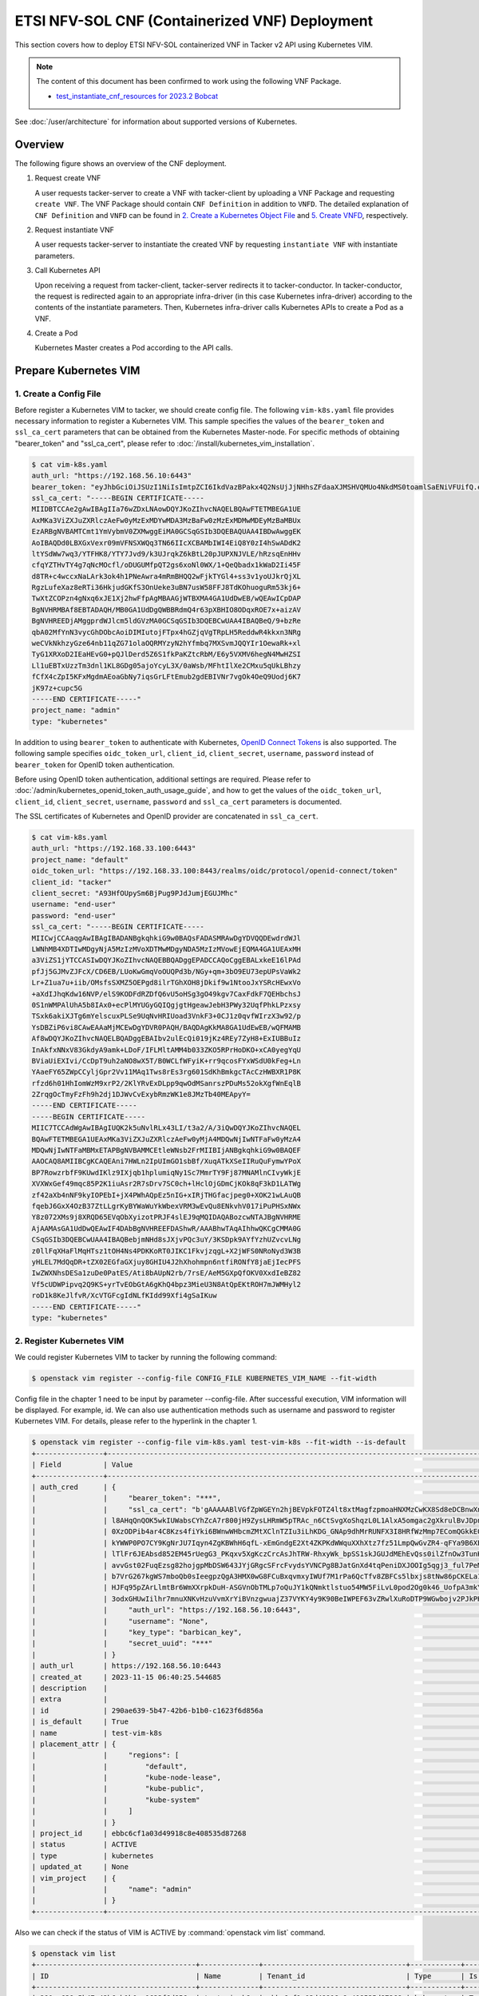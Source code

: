 ===============================================
ETSI NFV-SOL CNF (Containerized VNF) Deployment
===============================================

This section covers how to deploy ETSI NFV-SOL containerized VNF
in Tacker v2 API using Kubernetes VIM.

.. note::

  The content of this document has been confirmed to work
  using the following VNF Package.

  * `test_instantiate_cnf_resources for 2023.2 Bobcat`_


See :doc:`/user/architecture` for information about supported versions
of Kubernetes.


Overview
--------

The following figure shows an overview of the CNF deployment.

1. Request create VNF

   A user requests tacker-server to create a VNF with tacker-client by
   uploading a VNF Package and requesting ``create VNF``. The VNF Package
   should contain ``CNF Definition`` in addition to ``VNFD``. The detailed
   explanation of ``CNF Definition`` and ``VNFD`` can be found in
   `2. Create a Kubernetes Object File`_ and `5. Create VNFD`_,
   respectively.

2. Request instantiate VNF

   A user requests tacker-server to instantiate the created VNF by requesting
   ``instantiate VNF`` with instantiate parameters.

3. Call Kubernetes API

   Upon receiving a request from tacker-client, tacker-server redirects it to
   tacker-conductor. In tacker-conductor, the request is redirected again to
   an appropriate infra-driver (in this case Kubernetes infra-driver) according
   to the contents of the instantiate parameters. Then, Kubernetes
   infra-driver calls Kubernetes APIs to create a Pod as a VNF.

4. Create a Pod

   Kubernetes Master creates a Pod according to the API calls.

.. figure:: img/deployment.svg


Prepare Kubernetes VIM
----------------------

1. Create a Config File
~~~~~~~~~~~~~~~~~~~~~~~

Before register a Kubernetes VIM to tacker, we should create config file.
The following ``vim-k8s.yaml`` file provides necessary information to
register a Kubernetes VIM.
This sample specifies the values of the ``bearer_token`` and ``ssl_ca_cert``
parameters that can be obtained from the Kubernetes Master-node.
For specific methods of obtaining "bearer_token" and "ssl_ca_cert",
please refer to :doc:`/install/kubernetes_vim_installation`.

.. code-block:: console

  $ cat vim-k8s.yaml
  auth_url: "https://192.168.56.10:6443"
  bearer_token: "eyJhbGciOiJSUzI1NiIsImtpZCI6IkdVazBPakx4Q2NsUjJjNHhsZFdaaXJMSHVQMUo4NkdMS0toamlSaENiVFUifQ.eyJpc3MiOiJrdWJlcm5ldGVzL3NlcnZpY2VhY2NvdW50Iiwia3ViZXJuZXRlcy5pby9zZXJ2aWNlYWNjb3VudC9uYW1lc3BhY2UiOiJkZWZhdWx0Iiwia3ViZXJuZXRlcy5pby9zZXJ2aWNlYWNjb3VudC9zZWNyZXQubmFtZSI6ImRlZmF1bHQtdG9rZW4tazhzdmltIiwia3ViZXJuZXRlcy5pby9zZXJ2aWNlYWNjb3VudC9zZXJ2aWNlLWFjY291bnQubmFtZSI6ImRlZmF1bHQiLCJrdWJlcm5ldGVzLmlvL3NlcnZpY2VhY2NvdW50L3NlcnZpY2UtYWNjb3VudC51aWQiOiJhNTIzYzFhMi1jYmU5LTQ1Y2YtYTc5YS00ZDA4MDYwZDE3NmEiLCJzdWIiOiJzeXN0ZW06c2VydmljZWFjY291bnQ6ZGVmYXVsdDpkZWZhdWx0In0.BpKAAQLjXMIpJIjqQDsGtyh1a-Ij8e-YOVRv0md_iOGXd1KLR-qreM6xA-Ni8WFILzq3phaZU6npET8PlfhQ6csF5u20OT2SoZ7iAotHXpCcYkRdrUd2oO5KxSFTkOhasaN1pQ3pZyaFYUZbwwmLK3I31rG4Br2VbZQ7Qu8wFOXUK-syBGF48vIPZ5JQ3K00KNxpuEcGybMK5LtdSKZ25Ozp_I2oqm3KBZMPMfWwaUnvuRnyly13tsiXudPt_9H78AxLubMo3rcvECJU2y_zZLiavcZKXAz-UmHulxtz_XZ80hMu-XOpYWEYrOB0Lt0hB59ZoY1y3OvJElTfPyrwWw"
  ssl_ca_cert: "-----BEGIN CERTIFICATE-----
  MIIDBTCCAe2gAwIBAgIIa76wZDxLNAowDQYJKoZIhvcNAQELBQAwFTETMBEGA1UE
  AxMKa3ViZXJuZXRlczAeFw0yMzExMDYwMDA3MzBaFw0zMzExMDMwMDEyMzBaMBUx
  EzARBgNVBAMTCmt1YmVybmV0ZXMwggEiMA0GCSqGSIb3DQEBAQUAA4IBDwAwggEK
  AoIBAQDd0LBXGxVexr09mVFNSXWQq3TN66IIcXCBAMbIWI4EiQ8Y0zI4hSwADdK2
  ltYSdWw7wq3/YTFHK8/YTY7Jvd9/k3UJrqkZ6kBtL20pJUPXNJVLE/hRzsqEnHHv
  cfqYZTHvTY4g7qNcMOcfl/oDUGUMfpQT2gs6xoNl0WX/1+QeQbadx1kWaD2Ii45F
  d8TR+c4wccxNaLArk3ok4h1PNeAwra4mRmBHQQ2wFjkTYGl4+ss3v1yoUJkrQjXL
  RgzLufeXaz8eRTi36HkjudGKfS3OnUeke3uBN7usW58FFJ8TdKOhuoguRm53kj6+
  TwXtZCOPzn4gNxq6xJE1Xj2hwFfpAgMBAAGjWTBXMA4GA1UdDwEB/wQEAwICpDAP
  BgNVHRMBAf8EBTADAQH/MB0GA1UdDgQWBBRdmQ4r63pXBHIO8ODqxROE7x+aizAV
  BgNVHREEDjAMggprdWJlcm5ldGVzMA0GCSqGSIb3DQEBCwUAA4IBAQBeQ/9+bzRe
  qbA02MfYnN3vycGhDObcAoiDIMIutojFTpx4hGZjqVgTRpLH5ReddwR4kkxn3NRg
  weCVkNkhzyGze64nb11qZG71olaOQRMYzyN2hYfmbq7MXSvmJQQYIr1OewaRk+xl
  TyG1XRXoD2IEaHEvG0+pQJlDerd5Z6S1fkPaKZtcRbM/E6y5VXMV6hegN4MwHZSI
  Ll1uEBTxUzzTm3dnl1KL8GDg05ajoYcyL3X/0aWsb/MFhtIlXe2CMxu5qUkLBhzy
  fCfX4cZpI5KFxMgdmAEoaGbNy7iqsGrLFtEmub2gdEBIVNr7vgOk4OeQ9Uodj6K7
  jK97z+cupc5G
  -----END CERTIFICATE-----"
  project_name: "admin"
  type: "kubernetes"


In addition to using ``bearer_token`` to authenticate with Kubernetes,
`OpenID Connect Tokens`_ is also supported. The following sample specifies
``oidc_token_url``, ``client_id``, ``client_secret``, ``username``, ``password``
instead of ``bearer_token`` for OpenID token authentication.

Before using OpenID token authentication, additional settings are required.
Please refer to :doc:`/admin/kubernetes_openid_token_auth_usage_guide`,
and how to get the values of the ``oidc_token_url``,
``client_id``, ``client_secret``, ``username``, ``password`` and ``ssl_ca_cert``
parameters is documented.

The SSL certificates of Kubernetes and OpenID provider are concatenated
in ``ssl_ca_cert``.

.. code-block:: console

  $ cat vim-k8s.yaml
  auth_url: "https://192.168.33.100:6443"
  project_name: "default"
  oidc_token_url: "https://192.168.33.100:8443/realms/oidc/protocol/openid-connect/token"
  client_id: "tacker"
  client_secret: "A93HfOUpySm6BjPug9PJdJumjEGUJMhc"
  username: "end-user"
  password: "end-user"
  ssl_ca_cert: "-----BEGIN CERTIFICATE-----
  MIICwjCCAaqgAwIBAgIBADANBgkqhkiG9w0BAQsFADASMRAwDgYDVQQDEwdrdWJl
  LWNhMB4XDTIwMDgyNjA5MzIzMVoXDTMwMDgyNDA5MzIzMVowEjEQMA4GA1UEAxMH
  a3ViZS1jYTCCASIwDQYJKoZIhvcNAQEBBQADggEPADCCAQoCggEBALxkeE16lPAd
  pfJj5GJMvZJFcX/CD6EB/LUoKwGmqVoOUQPd3b/NGy+qm+3bO9EU73epUPsVaWk2
  Lr+Z1ua7u+iib/OMsfsSXMZ5OEPgd8ilrTGhXOH8jDkif9w1NtooJxYSRcHEwxVo
  +aXdIJhqKdw16NVP/elS9KODFdRZDfQ6vU5oHSg3gO49kgv7CaxFdkF7QEHbchsJ
  0S1nWMPAlUhA5b8IAx0+ecPlMYUGyGQIQgjgtHgeawJebH3PWy32UqfPhkLPzxsy
  TSxk6akiXJTg6mYelscuxPLSe9UqNvHRIUoad3VnkF3+0CJ1z0qvfWIrzX3w92/p
  YsDBZiP6vi8CAwEAAaMjMCEwDgYDVR0PAQH/BAQDAgKkMA8GA1UdEwEB/wQFMAMB
  Af8wDQYJKoZIhvcNAQELBQADggEBAIbv2ulEcQi019jKz4REy7ZyH8+ExIUBBuIz
  InAkfxNNxV83GkdyA9amk+LDoF/IFLMltAMM4b033ZKO5RPrHoDKO+xCA0yegYqU
  BViaUiEXIvi/CcDpT9uh2aNO8wX5T/B0WCLfWFyiK+rr9qcosFYxWSdU0kFeg+Ln
  YAaeFY65ZWpCCyljGpr2Vv11MAq1Tws8rEs3rg601SdKhBmkgcTAcCzHWBXR1P8K
  rfzd6h01HhIomWzM9xrP2/2KlYRvExDLpp9qwOdMSanrszPDuMs52okXgfWnEqlB
  2ZrqgOcTmyFzFh9h2dj1DJWvCvExybRmzWK1e8JMzTb40MEApyY=
  -----END CERTIFICATE-----
  -----BEGIN CERTIFICATE-----
  MIIC7TCCAdWgAwIBAgIUQK2k5uNvlRLx43LI/t3a2/A/3iQwDQYJKoZIhvcNAQEL
  BQAwFTETMBEGA1UEAxMKa3ViZXJuZXRlczAeFw0yMjA4MDQwNjIwNTFaFw0yMzA4
  MDQwNjIwNTFaMBMxETAPBgNVBAMMCEtleWNsb2FrMIIBIjANBgkqhkiG9w0BAQEF
  AAOCAQ8AMIIBCgKCAQEAni7HWLn2IpUImGO1sbBf/XuqATkXSeIIRuQuFymwYPoX
  BP7RowzrbfF9KUwdIKlz9IXjqb1hplumiqNy1Sc7MmrTY9Fj87MNAMlnCIvyWkjE
  XVXWxGef49mqc85P2K1iuAsr2R7sDrv7SC0ch+lHclOjGDmCjKOk8qF3kD1LATWg
  zf42aXb4nNF9kyIOPEbI+jX4PWhAQpEz5nIG+xIRjTHGfacjpeg0+XOK21wLAuQB
  fqebJ6GxX4OzB37ZtLLgrKyBYWaWuYkWbexVRM3wEvQu8ENkvhV017iPuPHSxNWx
  Y8z072XMs9j8XRQD65EVqObXyizotPRJF4slEJ9qMQIDAQABozcwNTAJBgNVHRME
  AjAAMAsGA1UdDwQEAwIF4DAbBgNVHREEFDAShwR/AAABhwTAqAIhhwQKCgCMMA0G
  CSqGSIb3DQEBCwUAA4IBAQBebjmNHd8sJXjvPQc3uY/3KSDpk9AYfYzhUZvcvLNg
  z0llFqXHaFlMqHTsz1tOH4Ns4PDKKoRT0JIKC1FkvjzqgL+X2jWFS0NRoNyd3W3B
  yHLEL7MdQqDR+tZX02EGfaGXjuy8GHIU4J2hXhohmpn6ntfiRONfY8jaEjIecPFS
  IwZWXNhsDESa1zuDe0PatES/Ati8bAUpN2rb/7rsE/AeM5GXpQfOKV0XxdIeBZ82
  Vf5cUDWPipvq2Q9KS+yrTvEObGtA6gKhQ4bpz3MieU3N8AtQpEKtROH7mJWMHyl2
  roD1k8KeJlfvR/XcVTGFcgIdNLfKIdd99Xfi4gSaIKuw
  -----END CERTIFICATE-----"
  type: "kubernetes"


2. Register Kubernetes VIM
~~~~~~~~~~~~~~~~~~~~~~~~~~

We could register Kubernetes VIM to tacker by running the following command:

.. code-block:: console

  $ openstack vim register --config-file CONFIG_FILE KUBERNETES_VIM_NAME --fit-width


Config file in the chapter 1 need to be input by parameter --config-file.
After successful execution, VIM information will be displayed.
For example, id.
We can also use authentication methods such as username and password to
register Kubernetes VIM. For details, please refer to the hyperlink in
the chapter 1.


.. code-block:: console

  $ openstack vim register --config-file vim-k8s.yaml test-vim-k8s --fit-width --is-default
  +----------------+-------------------------------------------------------------------------------------------------------------------------------------------------------------------------------------------------------------------------------------------+
  | Field          | Value                                                                                                                                                                                                                                     |
  +----------------+-------------------------------------------------------------------------------------------------------------------------------------------------------------------------------------------------------------------------------------------+
  | auth_cred      | {                                                                                                                                                                                                                                         |
  |                |     "bearer_token": "***",                                                                                                                                                                                                                |
  |                |     "ssl_ca_cert": "b'gAAAAABlVGfZpWGEYn2hjBEVpkFOTZ4lt8xtMagfzpmoaHNXMzCwKX8Sd8eDCBnwXnsN-whaBvcOu0qb9DCyo2BjqR8fBmtxhbOVDNUofPtbebkgmVFnwFUyacZxLBk-                                                                                    |
  |                | l8AHqQnQOK5wkIUWabsCYhZcA7r800jH9ZysLHRmW5pTRAc_n6CtSvgXoShqzL0L1AlxA5omgac2gXkrulBvJDpnKJhXSCnYkWsJyWtDTDnwTTt8IZvuec_Rh9C0b4bAFLNCmwSw2KRtJTepQcsHtL9vXRZOcS2WJcgg3J_DxNGIcxAUacAcTc8CX7MB5c_DSMOD5lrLPk93Sr-                           |
  |                | 0XzODPib4ar4C8Kzs4fiYki6BWnwWHbcmZMtXClnTZIu3iLhKDG_GNAp9dhMrRUNFX3I8HRfWzMmp7EComQGkkE0vlJ8LRavWPRspKTx92ubwkatYrfKlyVoS2uBsc8jBum94hsquERInVSoUrKwlnyNfn7ecSr2W_1M4LWo2GU8joEYBBUM6oHomV_Sl0yIdXpEofd-                                  |
  |                | kYWWP0PO7CY9KgNrJU7Iqyn4ZgKBWhH6qfL-xEmGndgE2Xt4ZKPKdWWquXXhXtz7fz51LmpQwGvZR4-qFYa9B6XEC0odvQVW0xzZl36C6nTREP4TuOodos3iMUy89iKDzk52JgLUDkU-k-MtROzdA0BwNqlLKzwslOFuaXe7P1Khf7oS7TjgG1vMdr9t_K2dacMdNhJEtwb-                              |
  |                | lTlFr6JEAbsd852EM45rUegG3_PKqxv5XgKczCrcAsJhTRW-RhxyWk_bpSS1skJGUJdMEhEvQss0ilZfnOw3TunKZXk66c-2LG9EG4e49B15nUQ6H6V-8G-POSBg0qpDVeaniIxmKSiExrQEzrh7lfR-                                                                                  |
  |                | avvGst02FuqEzsg82hojgpMbDSW643JYjGRgcSFrcFvydsYVNCPg8BJatGnXd4tqPeniDXJOOIg5qgj3_ful7PeMY08mjHfPHaiaI3xLszmJGLP1pCz-IPliaogi77ZNegvU7Z5_FtQE56J9pWF2NUZRyP92OveEKfTpQbPSLSiLUofxTq7oYoWVZfZnEOaewV0z8A-                                   |
  |                | b7VrG267kgWS7mboQb0sIeegpzQgA3HMX0wG8FCuBxqvmxyIWUf7M1rPa6QcTfv8ZBFCs5lbxjs8tNw86pCKELa1FfuIwuVu9yGPHDrAoUWH_Lq93SAl9VYEJbvVo05OxA8kxLU3qFxLP0A6DBGxoOhIDznrY5WzMLJ6K53PI1D8-ESYhhIukSHlgClcopMk0ywsF1URyF8HO4TaIf4N0-                    |
  |                | HJFq95pZArLlmtBr6WmXXrpkDuH-ASGVnObTMLp7oQuJY1kQNmktlstuo54MW5FiLvL0pod2Og0k46_UofpA3mkYGM2dE6DtajACPpOQl7DR7NFFtY-9MGzvf8s3OiOWkq7I3mZnag2fYfMERcly5_a0ipIGoTcQkNCmIn9seC8x-                                                             |
  |                | 3odxGHUwIilhr7mnuXNKvHzuVvmXrYiBVnzgwuajZ37VYKY4y9K90BeIWPEF63vZRwlXuRoDTP9WGwbojv2PJkPHHn8Tg=='",                                                                                                                                        |
  |                |     "auth_url": "https://192.168.56.10:6443",                                                                                                                                                                                             |
  |                |     "username": "None",                                                                                                                                                                                                                   |
  |                |     "key_type": "barbican_key",                                                                                                                                                                                                           |
  |                |     "secret_uuid": "***"                                                                                                                                                                                                                  |
  |                | }                                                                                                                                                                                                                                         |
  | auth_url       | https://192.168.56.10:6443                                                                                                                                                                                                                |
  | created_at     | 2023-11-15 06:40:25.544685                                                                                                                                                                                                                |
  | description    |                                                                                                                                                                                                                                           |
  | extra          |                                                                                                                                                                                                                                           |
  | id             | 290ae639-5b47-42b6-b1b0-c1623f6d856a                                                                                                                                                                                                      |
  | is_default     | True                                                                                                                                                                                                                                      |
  | name           | test-vim-k8s                                                                                                                                                                                                                              |
  | placement_attr | {                                                                                                                                                                                                                                         |
  |                |     "regions": [                                                                                                                                                                                                                          |
  |                |         "default",                                                                                                                                                                                                                        |
  |                |         "kube-node-lease",                                                                                                                                                                                                                |
  |                |         "kube-public",                                                                                                                                                                                                                    |
  |                |         "kube-system"                                                                                                                                                                                                                     |
  |                |     ]                                                                                                                                                                                                                                     |
  |                | }                                                                                                                                                                                                                                         |
  | project_id     | ebbc6cf1a03d49918c8e408535d87268                                                                                                                                                                                                          |
  | status         | ACTIVE                                                                                                                                                                                                                                    |
  | type           | kubernetes                                                                                                                                                                                                                                |
  | updated_at     | None                                                                                                                                                                                                                                      |
  | vim_project    | {                                                                                                                                                                                                                                         |
  |                |     "name": "admin"                                                                                                                                                                                                                       |
  |                | }                                                                                                                                                                                                                                         |
  +----------------+-------------------------------------------------------------------------------------------------------------------------------------------------------------------------------------------------------------------------------------------+


Also we can check if the status of VIM is ACTIVE by
:command:`openstack vim list` command.

.. code-block:: console

  $ openstack vim list
  +--------------------------------------+--------------+----------------------------------+------------+------------+--------+
  | ID                                   | Name         | Tenant_id                        | Type       | Is Default | Status |
  +--------------------------------------+--------------+----------------------------------+------------+------------+--------+
  | 290ae639-5b47-42b6-b1b0-c1623f6d856a | test-vim-k8s | ebbc6cf1a03d49918c8e408535d87268 | kubernetes | True       | ACTIVE |
  +--------------------------------------+--------------+----------------------------------+------------+------------+--------+


Prepare VNF Package
-------------------

As an example, you can create a VNF Package as follow.
In this document, ``TACKER_ROOT`` is the root of tacker's repository on
the server.

.. code-block:: console

  $ cd TACKER_ROOT/samples/tests/functional/sol_kubernetes_v2/test_instantiate_cnf_resources
  $ python3 pkggen.py
  $ ll
  ...
  drwxr-xr-x  6 stack stack  4096 Nov  5 23:46 contents/
  -rw-r--r--  1 stack stack  3921 Nov  5 23:46 pkggen.py
  -rw-rw-r--  1 stack stack 28783 Nov 15 07:15 test_instantiate_cnf_resources.zip
  ...


.. note::

  This tool requires some Tacker modules, so you need to run it in
  an environment where Tacker is installed.
  If you have installed Tacker in python virtual environment using devstack,
  etc., please activate it as follows before using the tool.

  .. code-block:: console

    $ source /opt/stack/data/venv/bin/activate
    (venv) $ python3 pkggen.py


After you have done the above, you will have the sample VNF package
`test_instantiate_cnf_resources.zip`.

.. note::

  If a file exists with the same name as the zip file being generated,
  the tool will fail.
  When running the tool again to generate a zip file,
  please delete or rename the old zip file.


You can also create a VNF Package manually by following the steps.


1. Create Directories of VNF Package
~~~~~~~~~~~~~~~~~~~~~~~~~~~~~~~~~~~~

TOSCA YAML CSAR file is an archive file using the ZIP file format whose
structure complies with the TOSCA Simple Profile YAML v1.2 Specification.
Here is a sample of building a VNF Package CSAR directory:

.. code-block:: console

  $ mkdir -p deployment/{TOSCA-Metadata,Definitions,Files/kubernetes}


2. Create a Kubernetes Object File
~~~~~~~~~~~~~~~~~~~~~~~~~~~~~~~~~~

A CSAR VNF package shall have a object file that defines Kubernetes resources
to be deployed.
The file name shall have an extension of ".yaml".
Different Kubernetes api resources can be created according to the content of
different yaml files.

.. note::

  Please refer to `Kubernetes API resource`_ for an example yaml file
  of each resource.


The following is a simple example of ``deployment`` resource.

.. code-block:: console

  $ cat ./deployment/Files/kubernetes/deployment.yaml
  apiVersion: apps/v1
  kind: Deployment
  metadata:
    name: vdu1
    namespace: default
  spec:
    replicas: 2
    selector:
      matchLabels:
        app: webserver
    template:
      metadata:
        labels:
          app: webserver
      spec:
        containers:
        - name: nginx
          image: nginx
          resources:
            limits:
              memory: "200Mi"
            requests:
              memory: "100Mi"
          imagePullPolicy: IfNotPresent
          ports:
          - containerPort: 80
            protocol: TCP
    strategy:
      type: RollingUpdate


.. note::

  ``metadata.name`` in this file should be the same as
  ``properties.name`` of the corresponding VDU in the deployment flavor
  definition file.
  For the example in this procedure, ``metadata.name`` is same as
  ``topology_template.node_templates.VDU1.properties.name``
  in the sample_cnf_df_simple.yaml file.


3. Create a TOSCA.meta File
~~~~~~~~~~~~~~~~~~~~~~~~~~~

The TOSCA.meta file contains version information for the TOSCA.meta file, CSAR,
Definitions file, and artifact file.
Name, content-Type, encryption method, and hash value of the Artifact file are
required in the TOSCA.meta file.
Here is an example of a TOSCA.meta file:

.. code-block:: console

  $ cat ./deployment/TOSCA-Metadata/TOSCA.meta
  TOSCA-Meta-File-Version: 1.0
  Created-by: dummy_user
  CSAR-Version: 1.1
  Entry-Definitions: Definitions/sample_cnf_top.vnfd.yaml

  Name: Files/kubernetes/deployment.yaml
  Content-Type: test-data
  Algorithm: SHA-256
  Hash: 36cab1efa2e3e0fb983816010450dbccf491ae905ba4012778a351cc73b420a7


4. Download ETSI Definition File
~~~~~~~~~~~~~~~~~~~~~~~~~~~~~~~~

Download official documents.
ETSI GS NFV-SOL 001 [i.4] specifies the structure and format of the VNFD based
on TOSCA specifications.

.. code-block:: console

  $ cd deployment/Definitions
  $ wget https://forge.etsi.org/rep/nfv/SOL001/raw/v2.6.1/etsi_nfv_sol001_common_types.yaml
  $ wget https://forge.etsi.org/rep/nfv/SOL001/raw/v2.6.1/etsi_nfv_sol001_vnfd_types.yaml


5. Create VNFD
~~~~~~~~~~~~~~

How to create VNFD composed of plural deployment flavours is described in
VNF Descriptor (VNFD) based on ETSI NFV-SOL001,
please refer to :doc:`/user/vnfd-sol001`.

VNFD will not contain any Kubernetes resource information such as VDU,
Connection points, Virtual links because all required components of CNF will be
specified in Kubernetes resource files.

Following is an example of a VNFD file includes the definition of VNF.

.. code-block:: console

  $ cat sample_cnf_top.vnfd.yaml
  tosca_definitions_version: tosca_simple_yaml_1_2

  description: Sample VNF

  imports:
    - etsi_nfv_sol001_common_types.yaml
    - etsi_nfv_sol001_vnfd_types.yaml
    - sample_cnf_types.yaml
    - sample_cnf_df_simple.yaml

  topology_template:
    inputs:
      selected_flavour:
        type: string
        description: VNF deployment flavour selected by the consumer. It is provided in the API

    node_templates:
      VNF:
        type: company.provider.VNF
        properties:
          flavour_id: { get_input: selected_flavour }
          descriptor_id: b1bb0ce7-ebca-4fa7-95ed-4840d7000000
          provider: Company
          product_name: Sample VNF
          software_version: '1.0'
          descriptor_version: '1.0'
          vnfm_info:
            - Tacker
        requirements:
          #- virtual_link_external # mapped in lower-level templates
          #- virtual_link_internal # mapped in lower-level templates


The ``sample_cnf_types.yaml`` file defines the parameter types and default
values of the VNF.

.. code-block:: console

  $ cat sample_cnf_types.yaml
  tosca_definitions_version: tosca_simple_yaml_1_2

  description: VNF type definition

  imports:
    - etsi_nfv_sol001_common_types.yaml
    - etsi_nfv_sol001_vnfd_types.yaml

  node_types:
    company.provider.VNF:
      derived_from: tosca.nodes.nfv.VNF
      properties:
        descriptor_id:
          type: string
          constraints: [ valid_values: [ b1bb0ce7-ebca-4fa7-95ed-4840d7000000 ] ]
          default: b1bb0ce7-ebca-4fa7-95ed-4840d7000000
        descriptor_version:
          type: string
          constraints: [ valid_values: [ '1.0' ] ]
          default: '1.0'
        provider:
          type: string
          constraints: [ valid_values: [ 'Company' ] ]
          default: 'Company'
        product_name:
          type: string
          constraints: [ valid_values: [ 'Sample VNF' ] ]
          default: 'Sample VNF'
        software_version:
          type: string
          constraints: [ valid_values: [ '1.0' ] ]
          default: '1.0'
        vnfm_info:
          type: list
          entry_schema:
            type: string
            constraints: [ valid_values: [ Tacker ] ]
          default: [ Tacker ]
        flavour_id:
          type: string
          constraints: [ valid_values: [ simple,complex ] ]
          default: simple
        flavour_description:
          type: string
          default: ""
      requirements:
        - virtual_link_external:
            capability: tosca.capabilities.nfv.VirtualLinkable
        - virtual_link_internal:
            capability: tosca.capabilities.nfv.VirtualLinkable
      interfaces:
        Vnflcm:
          type: tosca.interfaces.nfv.Vnflcm


``sample_cnf_df_simple.yaml`` defines the parameter type of VNF input.

.. code-block:: console

  $ cat sample_cnf_df_simple.yaml
  tosca_definitions_version: tosca_simple_yaml_1_2

  description: Simple deployment flavour for Sample VNF

  imports:
    - etsi_nfv_sol001_common_types.yaml
    - etsi_nfv_sol001_vnfd_types.yaml
    - sample_cnf_types.yaml

  topology_template:
    inputs:
      descriptor_id:
        type: string
      descriptor_version:
        type: string
      provider:
        type: string
      product_name:
        type: string
      software_version:
        type: string
      vnfm_info:
        type: list
        entry_schema:
          type: string
      flavour_id:
        type: string
      flavour_description:
        type: string

    substitution_mappings:
      node_type: company.provider.VNF
      properties:
        flavour_id: simple
      requirements:
        virtual_link_external: []

    node_templates:
      VNF:
        type: company.provider.VNF
        properties:
          flavour_description: A simple flavour

      VDU1:
        type: tosca.nodes.nfv.Vdu.Compute
        properties:
          name: vdu1
          description: VDU1 compute node
          vdu_profile:
            min_number_of_instances: 1
            max_number_of_instances: 3

    policies:
      - scaling_aspects:
          type: tosca.policies.nfv.ScalingAspects
          properties:
            aspects:
              vdu1_aspect:
                name: vdu1_aspect
                description: vdu1 scaling aspect
                max_scale_level: 2
                step_deltas:
                  - delta_1

      - VDU1_initial_delta:
          type: tosca.policies.nfv.VduInitialDelta
          properties:
            initial_delta:
              number_of_instances: 2
          targets: [ VDU1 ]

      - VDU1_scaling_aspect_deltas:
          type: tosca.policies.nfv.VduScalingAspectDeltas
          properties:
            aspect: vdu1_aspect
            deltas:
              delta_1:
                number_of_instances: 1
          targets: [ VDU1 ]

      - instantiation_levels:
          type: tosca.policies.nfv.InstantiationLevels
          properties:
            levels:
              instantiation_level_1:
                description: Smallest size
                scale_info:
                  vdu1_aspect:
                    scale_level: 1
              instantiation_level_2:
                description: Largest size
                scale_info:
                  vdu1_aspect:
                    scale_level: 2
            default_level: instantiation_level_1

      - VDU1_instantiation_levels:
          type: tosca.policies.nfv.VduInstantiationLevels
          properties:
            levels:
              instantiation_level_1:
                number_of_instances: 2
              instantiation_level_2:
                number_of_instances: 3
          targets: [ VDU1 ]


.. note::

  ``VDU1.properties.name`` should be same as ``metadata.name`` that
  defined in Kubernetes object file.
  Therefore, ``VDU1.properties.name`` should be followed naming rules
  of Kubernetes resource name. About detail of naming rules, please
  refer to Kubernetes document `DNS Subdomain Names`_.


6. Compress VNF Package
~~~~~~~~~~~~~~~~~~~~~~~

CSAR Package should be compressed into a ZIP file for uploading.
Following commands are an example of compressing a VNF Package:

.. code-block:: console

  $ cd -
  $ cd ./deployment
  $ zip deployment.zip -r Definitions/ Files/ TOSCA-Metadata/
  adding: Definitions/ (stored 0%)
  adding: Definitions/sample_cnf_top.vnfd.yaml (deflated 54%)
  adding: Definitions/sample_cnf_df_simple.yaml (deflated 76%)
  adding: Definitions/etsi_nfv_sol001_vnfd_types.yaml (deflated 83%)
  adding: Definitions/etsi_nfv_sol001_common_types.yaml (deflated 76%)
  adding: Definitions/sample_cnf_types.yaml (deflated 70%)
  adding: Files/ (stored 0%)
  adding: Files/kubernetes/ (stored 0%)
  adding: Files/kubernetes/deployment.yaml (deflated 50%)
  adding: TOSCA-Metadata/ (stored 0%)
  adding: TOSCA-Metadata/TOSCA.meta (deflated 23%)
  $ ls deployment
  deployment.zip    Definitions    Files    TOSCA-Metadata


Create and Upload VNF Package
-----------------------------

We need to create an empty VNF package object in tacker and upload compressed
VNF package created in previous section.

1. Create VNF Package
~~~~~~~~~~~~~~~~~~~~~

An empty vnf package could be created by command
:command:`openstack vnf package create`.
After create a VNF Package successfully, some information including ID, Links,
Onboarding State, Operational State, and Usage State will be returned.
When the Onboarding State is CREATED, the Operational State is DISABLED,
and the Usage State is NOT_IN_USE, indicate the creation is successful.

.. code-block:: console

  $ openstack vnf package create
  +-------------------+-------------------------------------------------------------------------------------------------+
  | Field             | Value                                                                                           |
  +-------------------+-------------------------------------------------------------------------------------------------+
  | ID                | ea4d29b3-bf2c-437c-a4a2-69b37208d21a                                                            |
  | Links             | {                                                                                               |
  |                   |     "self": {                                                                                   |
  |                   |         "href": "/vnfpkgm/v1/vnf_packages/ea4d29b3-bf2c-437c-a4a2-69b37208d21a"                 |
  |                   |     },                                                                                          |
  |                   |     "packageContent": {                                                                         |
  |                   |         "href": "/vnfpkgm/v1/vnf_packages/ea4d29b3-bf2c-437c-a4a2-69b37208d21a/package_content" |
  |                   |     }                                                                                           |
  |                   | }                                                                                               |
  | Onboarding State  | CREATED                                                                                         |
  | Operational State | DISABLED                                                                                        |
  | Usage State       | NOT_IN_USE                                                                                      |
  | User Defined Data | {}                                                                                              |
  +-------------------+-------------------------------------------------------------------------------------------------+


2. Upload VNF Package
~~~~~~~~~~~~~~~~~~~~~

Upload the VNF package created above in to the VNF Package by running the
following command
:command:`openstack vnf package upload --path <path of vnf package>
<vnf package ID>`
Here is an example of upload VNF package:

.. code-block:: console

  $ openstack vnf package upload --path deployment.zip VNF_PACKAGE_ID
  Upload request for VNF package ea4d29b3-bf2c-437c-a4a2-69b37208d21a has been accepted.


3. Check VNF Package Status
~~~~~~~~~~~~~~~~~~~~~~~~~~~

Check the VNF Package Status by :command:`openstack vnf package list` command.
Find the item which the id is same as the created vnf package id, when the
Onboarding State is ONBOARDED, and the Operational State is ENABLED, and the
Usage State is NOT_IN_USE, indicate the VNF Package is uploaded successfully.

.. code-block:: console

  $ openstack vnf package list
  +--------------------------------------+------------------+------------------+-------------+-------------------+-------------------------------------------------------------------------------------------------+
  | Id                                   | Vnf Product Name | Onboarding State | Usage State | Operational State | Links                                                                                           |
  +--------------------------------------+------------------+------------------+-------------+-------------------+-------------------------------------------------------------------------------------------------+
  | ea4d29b3-bf2c-437c-a4a2-69b37208d21a | Sample VNF       | ONBOARDED        | NOT_IN_USE  | ENABLED           | {                                                                                               |
  |                                      |                  |                  |             |                   |     "self": {                                                                                   |
  |                                      |                  |                  |             |                   |         "href": "/vnfpkgm/v1/vnf_packages/ea4d29b3-bf2c-437c-a4a2-69b37208d21a"                 |
  |                                      |                  |                  |             |                   |     },                                                                                          |
  |                                      |                  |                  |             |                   |     "packageContent": {                                                                         |
  |                                      |                  |                  |             |                   |         "href": "/vnfpkgm/v1/vnf_packages/ea4d29b3-bf2c-437c-a4a2-69b37208d21a/package_content" |
  |                                      |                  |                  |             |                   |     }                                                                                           |
  |                                      |                  |                  |             |                   | }                                                                                               |
  +--------------------------------------+------------------+------------------+-------------+-------------------+-------------------------------------------------------------------------------------------------+


Create VNF
----------

1. Get VNFD ID
~~~~~~~~~~~~~~

The VNFD ID of a uploaded vnf package could be found by
:command:`openstack vnf package show <VNF package ID>` command.
Here is an example of checking VNFD-ID value:

.. code-block:: console

  $ openstack vnf package show VNF_PACKAGE_ID
  +----------------------+-------------------------------------------------------------------------------------------------------------------------------------------------+
  | Field                | Value                                                                                                                                           |
  +----------------------+-------------------------------------------------------------------------------------------------------------------------------------------------+
  | Additional Artifacts | [                                                                                                                                               |
  |                      |     {                                                                                                                                           |
  |                      |         "artifactPath": "Files/kubernetes/deployment.yaml",                                                                                     |
  |                      |         "checksum": {                                                                                                                           |
  |                      |             "algorithm": "SHA-256",                                                                                                             |
  |                      |             "hash": "36cab1efa2e3e0fb983816010450dbccf491ae905ba4012778a351cc73b420a7"                                                          |
  |                      |         },                                                                                                                                      |
  |                      |         "metadata": {}                                                                                                                          |
  |                      |     }                                                                                                                                           |
  |                      | ]                                                                                                                                               |
  | Checksum             | {                                                                                                                                               |
  |                      |     "hash": "3ab4ea9ee8c125b52dd1fd1cb656a17668173b18a9f1d7fe18146e310e940851cddc2a07a9d081cf8a2a239b4d3b8025d4d328951b87e535d3f8fc788f15d6ea", |
  |                      |     "algorithm": "sha512"                                                                                                                       |
  |                      | }                                                                                                                                               |
  | ID                   | ea4d29b3-bf2c-437c-a4a2-69b37208d21a                                                                                                            |
  | Links                | {                                                                                                                                               |
  |                      |     "self": {                                                                                                                                   |
  |                      |         "href": "/vnfpkgm/v1/vnf_packages/ea4d29b3-bf2c-437c-a4a2-69b37208d21a"                                                                 |
  |                      |     },                                                                                                                                          |
  |                      |     "packageContent": {                                                                                                                         |
  |                      |         "href": "/vnfpkgm/v1/vnf_packages/ea4d29b3-bf2c-437c-a4a2-69b37208d21a/package_content"                                                 |
  |                      |     }                                                                                                                                           |
  |                      | }                                                                                                                                               |
  | Onboarding State     | ONBOARDED                                                                                                                                       |
  | Operational State    | ENABLED                                                                                                                                         |
  | Software Images      |                                                                                                                                                 |
  | Usage State          | NOT_IN_USE                                                                                                                                      |
  | User Defined Data    | {}                                                                                                                                              |
  | VNF Product Name     | Sample VNF                                                                                                                                      |
  | VNF Provider         | Company                                                                                                                                         |
  | VNF Software Version | 1.0                                                                                                                                             |
  | VNFD ID              | b1bb0ce7-ebca-4fa7-95ed-4840d7000000                                                                                                            |
  | VNFD Version         | 1.0                                                                                                                                             |
  +----------------------+-------------------------------------------------------------------------------------------------------------------------------------------------+


2. Execute Create VNF Command
~~~~~~~~~~~~~~~~~~~~~~~~~~~~~

We could create VNF by running :command:`openstack vnflcm create <VNFD ID>`.
After the command is executed, the generated ID is ``VNF instance ID``.

.. code-block:: console

  $ openstack vnflcm create VNFD_ID --os-tacker-api-version 2
  +-----------------------------+------------------------------------------------------------------------------------------------------------------+
  | Field                       | Value                                                                                                            |
  +-----------------------------+------------------------------------------------------------------------------------------------------------------+
  | ID                          | 431b94b5-d7ba-4d1c-aa26-ecec65d7ee53                                                                             |
  | Instantiation State         | NOT_INSTANTIATED                                                                                                 |
  | Links                       | {                                                                                                                |
  |                             |     "self": {                                                                                                    |
  |                             |         "href": "http://127.0.0.1:9890/vnflcm/v2/vnf_instances/431b94b5-d7ba-4d1c-aa26-ecec65d7ee53"             |
  |                             |     },                                                                                                           |
  |                             |     "instantiate": {                                                                                             |
  |                             |         "href": "http://127.0.0.1:9890/vnflcm/v2/vnf_instances/431b94b5-d7ba-4d1c-aa26-ecec65d7ee53/instantiate" |
  |                             |     }                                                                                                            |
  |                             | }                                                                                                                |
  | VNF Configurable Properties |                                                                                                                  |
  | VNF Instance Description    |                                                                                                                  |
  | VNF Instance Name           |                                                                                                                  |
  | VNF Product Name            | Sample VNF                                                                                                       |
  | VNF Provider                | Company                                                                                                          |
  | VNF Software Version        | 1.0                                                                                                              |
  | VNFD ID                     | b1bb0ce7-ebca-4fa7-95ed-4840d7000000                                                                             |
  | VNFD Version                | 1.0                                                                                                              |
  +-----------------------------+------------------------------------------------------------------------------------------------------------------+


Instantiate VNF
---------------

1. Set the Value to the Request Parameter File
~~~~~~~~~~~~~~~~~~~~~~~~~~~~~~~~~~~~~~~~~~~~~~

Get the ID of target VIM.

.. code-block:: console

  $ openstack vim list
  +--------------------------------------+--------------+----------------------------------+------------+------------+--------+
  | ID                                   | Name         | Tenant_id                        | Type       | Is Default | Status |
  +--------------------------------------+--------------+----------------------------------+------------+------------+--------+
  | 290ae639-5b47-42b6-b1b0-c1623f6d856a | test-vim-k8s | ebbc6cf1a03d49918c8e408535d87268 | kubernetes | True       | ACTIVE |
  +--------------------------------------+--------------+----------------------------------+------------+------------+--------+


A json file includes path of Kubernetes resource definition file and Kubernetes
VIM information should be provided while instantiating a containerized VNF.
Here is an example of json file:

``additionalParams`` includes path of Kubernetes resource definition file,
notice that ``lcm-kubernetes-def-files`` should be a list. A user can also
specify the ``namespace`` where the resource needs to be deployed.

.. note::

  The ``namespace`` for the VNF instantiation is determined by the
  following priority.

  1. If a ``namespace`` is specified in the additionalParams
     of the instantiate request, the specified ``namespace`` is used.
  2. If a ``namespace`` is not specified by the method described
     in 1, a ``namespace`` under metadata defined in
     `2. Create a Kubernetes Object File`_ is used.
  3. If a ``namespace`` is not specified by the method described in 2,
     the default namespace called ``default`` is used.


.. warning::

  If the multiple namespaces are specified in the manifest by the
  method described in 2, the VNF instantiation will fail.


The vimConnectionInfo includes id whose value can be defined autonomously,
vimId and vimType.

.. code-block:: console

  $ cat ./instance_kubernetes.json
  {
    "flavourId": "simple",
    "vimConnectionInfo": {
      "vim1": {
        "vimId": "290ae639-5b47-42b6-b1b0-c1623f6d856a",
        "vimType": "ETSINFV.KUBERNETES.V_1"
      }
    },
    "additionalParams": {
      "lcm-kubernetes-def-files": [
        "Files/kubernetes/deployment.yaml"
      ]
    }
  }


.. note::

  This operation can specify the ``vimConnectionInfo``
  for the VNF instance.
  Even if this operation specify multiple ``vimConnectionInfo``
  associated with one VNF instance, only one of them will be used for
  life cycle management operations.


.. note::

  The resources are created in the order of `lcm-kubernetes-def-files` list.
  Therefore, users are required to specify the `lcm-kubernetes-def-files`
  list in the correct order.


2. Execute the Instantiation Command
~~~~~~~~~~~~~~~~~~~~~~~~~~~~~~~~~~~~

Execute the following CLI command to instantiate the VNF instance.

.. code-block:: console

  $ openstack vnflcm instantiate VNF_INSTANCE_ID \
    instance_kubernetes.json --os-tacker-api-version 2
  Instantiate request for VNF Instance 431b94b5-d7ba-4d1c-aa26-ecec65d7ee53 has been accepted.


The ``VNF_INSTANCE_ID`` is the ID generated after the create command
is executed.
We can find it in the `2. Execute Create VNF Command`_ chapter.


3. Check the Instantiation State
~~~~~~~~~~~~~~~~~~~~~~~~~~~~~~~~

We could check the Instantiation State by running the following command.
When the Instantiation State is INSTANTIATED, indicate the instantiation is
successful.

.. code-block:: console

  $ openstack vnflcm show VNF_INSTANCE_ID \
    -c 'Instantiation State' --os-tacker-api-version 2
  +---------------------+--------------+
  | Field               | Value        |
  +---------------------+--------------+
  | Instantiation State | INSTANTIATED |
  +---------------------+--------------+


4. Check the Deployment in Kubernetes
~~~~~~~~~~~~~~~~~~~~~~~~~~~~~~~~~~~~~

To test a containerized VNF is running in target Kubernetes VIM environment,
we can check by running the following command.
When the READY is 2/2, indicate the deployment is created successfully.

.. code-block:: console

  $ kubectl get deploy
  NAME   READY   UP-TO-DATE   AVAILABLE   AGE
  vdu1   2/2     2            2           7m35s


If we want to check whether the resource is deployed in the default namespace,
we can append ``-A`` to the command line.

.. code-block:: console

  $ kubectl get deploy -A
  NAMESPACE     NAME               READY   UP-TO-DATE   AVAILABLE   AGE
  default       vdu1               2/2     2            2           8m46s
  kube-system   coredns            2/2     2            2           28h


.. note::

  If a value other than ``default`` is specified for the namespace
  during instantiate, the deployed resources will be instantiated
  in the corresponding namespace.


Terminate VNF
-------------

1. Execute the Termination Command
~~~~~~~~~~~~~~~~~~~~~~~~~~~~~~~~~~

Execute the following CLI command to terminate the VNF instance.

.. code-block:: console

  $ openstack vnflcm terminate VNF_INSTANCE_ID --os-tacker-api-version 2
  Terminate request for VNF Instance '431b94b5-d7ba-4d1c-aa26-ecec65d7ee53' has been accepted.


2. Check the Instantiation State
~~~~~~~~~~~~~~~~~~~~~~~~~~~~~~~~

We could check the Instantiation State by running the following command.
When the Instantiation State is NOT_INSTANTIATED, indicate the termination
is successful.

.. code-block:: console

  $ openstack vnflcm show VNF_INSTANCE_ID \
    -c 'Instantiation State' --os-tacker-api-version 2
  +---------------------+------------------+
  | Field               | Value            |
  +---------------------+------------------+
  | Instantiation State | NOT_INSTANTIATED |
  +---------------------+------------------+


Delete VNF Identifier
---------------------

1. Execute the Delete Command
~~~~~~~~~~~~~~~~~~~~~~~~~~~~~

Execute the following CLI command to delete the VNF instance.

.. code-block:: console

  $ openstack vnflcm delete VNF_INSTANCE_ID --os-tacker-api-version 2
  Vnf instance '431b94b5-d7ba-4d1c-aa26-ecec65d7ee53' is deleted successfully


2. Check the State
~~~~~~~~~~~~~~~~~~

Execute the following CLI command and confirm that
VNF instance deletion is successful.

* Confirm that the 'Usage State' of VNF Package is 'NOT_IN_USE'.
* Confirm that the VNF instance is not found.

.. code-block:: console

  $ openstack vnf package show VNF_PACKAGE_ID -c 'Usage State'
  +-------------+------------+
  | Field       | Value      |
  +-------------+------------+
  | Usage State | NOT_IN_USE |
  +-------------+------------+


.. code-block:: console

  $ openstack vnflcm show VNF_INSTANCE_ID --os-tacker-api-version 2
  VnfInstance 431b94b5-d7ba-4d1c-aa26-ecec65d7ee53 not found.


.. _Kubernetes API resource: https://opendev.org/openstack/tacker/src/branch/master/tacker/tests/unit/vnfm/infra_drivers/kubernetes/kubernetes_api_resource
.. _DNS Subdomain Names: https://kubernetes.io/docs/concepts/overview/working-with-objects/names/#dns-subdomain-names
.. _OpenID Connect Tokens: https://kubernetes.io/docs/reference/access-authn-authz/authentication/#openid-connect-tokens
.. _test_instantiate_cnf_resources for 2023.2 Bobcat:
  https://opendev.org/openstack/tacker/src/branch/stable/2023.2/tacker/tests/functional/sol_kubernetes_v2/samples/test_instantiate_cnf_resources
